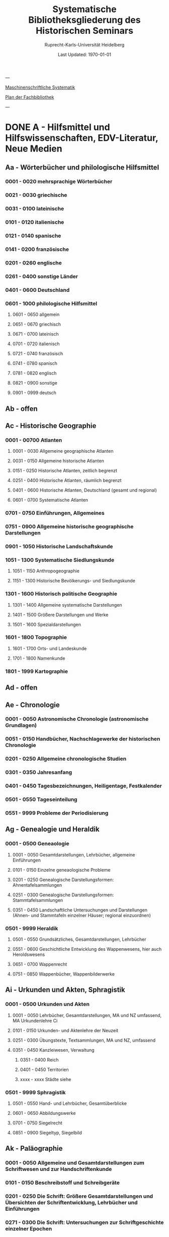 #+TITLE: Systematische Bibliotheksgliederung des Historischen Seminars
#+SUBTITLE: Ruprecht-Karls-Universität Heidelberg
#+DATE: Last Updated: \today
#+LATEX_HEADER: \usepackage[a4paper]{geometry}

---

[[https://www.uni-heidelberg.de/md/zegk/histsem/seminar/systematik_hs.pdf][Maschinenschriftliche Systematik]]

[[https://heibox.uni-heidelberg.de/seafhttp/files/e109dd32-78e0-4dad-9543-0959920bbc67/Historisches_Seminar_Heidelberg_Lageplan_Bibliothek.pdf][Plan der Fachbibliothek]]

---

* DONE A - Hilfsmittel und Hilfswissenschaften, EDV-Literatur, Neue Medien
CLOSED: [2022-05-03 Tue 20:27]
** Aa - Wörterbücher und philologische Hilfsmittel
*** 0001 - 0020 mehrsprachige Wörterbücher
*** 0021 - 0030 griechische
*** 0031 - 0100 lateinische
*** 0101 - 0120 italienische
*** 0121 - 0140 spanische
*** 0141 - 0200 französische
*** 0201 - 0260 englische
*** 0261 - 0400 sonstige Länder
*** 0401 - 0600 Deutschland
*** 0601 - 1000 philologische Hilfsmittel
**** 0601 - 0650 allgemein
**** 0651 - 0670 griechisch
**** 0671 - 0700 lateinisch
**** 0701 - 0720 italienisch
**** 0721 - 0740 französisch
**** 0741 - 0780 spanisch
**** 0781 - 0820 englisch
**** 0821 - 0900 sonstige
**** 0901 - 0999 deutsch
** Ab - offen
** Ac - Historische Geographie
*** 0001 - 00700 Atlanten
**** 0001 - 0030 Allgemeine geographische Atlanten
**** 0031 - 0150 Allgemeine historische Atlanten
**** 0151 - 0250 Historische Atlanten, zeitlich begrenzt
**** 0251 - 0400 Historische Atlanten, räumlich begrenzt
**** 0401 - 0600 Historische Atlanten, Deutschland (gesamt und regional)
**** 0601 - 0700 Systematische Atlanten
*** 0701 - 0750 Einführungen, Allgemeines
*** 0751 - 0900 Allgemeine historische geographische Darstellungen
*** 0901 - 1050 Historische Landschaftskunde
*** 1051 - 1300 Systematische Siedlungskunde
**** 1051 - 1150 Anthropogeographie
**** 1151 - 1300 Historische Bevölkerungs- und Siedlungskunde
*** 1301 - 1600 Historisch politische Geographie
**** 1301 - 1400 Allgemeine systematische Darstellungen
**** 1401 - 1500 Größere Darstellungen und Werke
**** 1501 - 1600 Spezialdarstellungen
*** 1601 - 1800 Topographie
**** 1601 - 1700 Orts- und Landeskunde
**** 1701 - 1800 Namenkunde
*** 1801 - 1999 Kartographie
** Ad - offen
** Ae - Chronologie
*** 0001 - 0050 Astronomische Chronologie (astronomische Grundlagen)
*** 0051 - 0150 Handbücher, Nachschlagewerke der historischen Chronologie
*** 0201 - 0250 Allgemeine chronologische Studien
*** 0301 - 0350 Jahresanfang
*** 0401 - 0450 Tagesbezeichnungen, Heiligentage, Festkalender
*** 0501 - 0550 Tageseinteilung
*** 0551 - 9999 Probleme der Periodisierung
** Ag - Genealogie und Heraldik
*** 0001 - 0500 Geneaologie
**** 0001 - 0050 Gesamtdarstellungen, Lehrbücher, allgemeine Einführungen
**** 0101 - 0150 Einzelne geneaologische Probleme
**** 0201 - 0250 Genealogische Darstellungsformen: Ahnentafelsammlungen
**** 0251 - 0300 Genealogische Darstellungsformen: Stammtafelsammlungen
**** 0351 - 0450 Landschaftliche Untersuchungen und Darstellungen (Ahnen- und Stammtafeln einzelner Häuser; regional einzuordnen)
*** 0501 - 9999 Heraldik
**** 0501 - 0550 Grundsätzliches, Gesamtdarstellungen, Lehrbücher
**** 0551 - 0600 Geschichtliche Entwicklung des Wappenwesens, hier auch Heroldswesens
**** 0651 - 0700 Wappenrecht
**** 0751 - 0850 Wappenbücher, Wappenbilderwerke
** Ai - Urkunden und Akten, Sphragistik
*** 0001 - 0500 Urkunden und Akten
**** 0001 - 0050 Lehrbücher, Gesamtdarstellungen, MA und NZ umfassend, MA Urkundenlehre Ci
**** 0101 - 0150 Urkunden- und Aktenlehre der Neuzeit
**** 0251 - 0300 Übungstexte, Textsammlungen, MA und NZ, umfassend
**** 0351 - 0450 Kanzleiwesen, Verwaltung
***** 0351 - 0400 Reich
***** 0401 - 0450 Territorien
***** xxxx - xxxx Städte siehe
*** 0501 - 9999 Sphragistik
**** 0501 - 0550 Hand- und Lehrbücher, Gesamtüberblicke
**** 0601 - 0650 Abbildungswerke
**** 0701 - 0750 Siegelrecht
**** 0851 - 0900 Siegeltyp, Siegelbild
** Ak - Paläographie
*** 0001 - 0050 Allgemeine und Gesamtdarstellungen zum Schriftwesen und zur Handschriftenkunde
*** 0101 - 0150 Beschreibstoff und Schreibgeräte
*** 0201 - 0250 Die Schrift: Größere Gesamtdarstellungen und Übersichten der Schriftentwicklung, Lehrbücher und Einführungen
*** 0271 - 0300 Die Schrift: Untersuchungen zur Schriftgeschichte einzelner Epochen
*** 0301 - 0420 Die Schrift: Tafel- und Abbildungswerke (auch einzelner Epochen)
*** 0451 - 0500 Kürzungswesen
*** 0501 - 0530 Geheimschriftenkunde
*** 0601 - 0650 Weitere Ausstattung der Handschriften: Ornamentik, Illustration, Buchmalerei
*** 0701 - 0750 Formen des Schrifttums: Rollen, Bücher, etc.
*** 0801 - 0850 Das weitere Schicksal der Handschriften
*** 0851 - 0900 Faksimiledrucke
*** 0901 - 0950 Epigraphik
** Am - Numismatik
*** 0001 - 0050 Bibliographien
*** 0051 - 0100 Münzlexika
*** 0101 - 0200 Allgemeine Einführung, Lehr- und Handbücher, Gesamtübersichten, Mittelalter und Neuzeit umfassend
*** 0251 - 0300 Gesamtübersichten zur Münz- und Geldgeschichte der Einzelstaaten und Länder, Mittelalter und Neuzeit umfassend (regional einzuordnen)
*** 0351 - 0380 Einzelne Perioden der Münz- und Geldgeschichte: Völkerwanderung und Merowinger
*** 0401 - 0450 Einzelne Perioden der Münz- und Geldgeschichte: Mittelalter - allgemeine Überblicke
*** 0501 - 0550 Mittelalter - Einzelepochen
*** 0051 - 0700 Mittelalter - landes- und ortsgeschichtliche Monographien (regional einzuordnen)
*** 0751 - 0800 Einzelne Perioden der Münz- und Geldgeschichte: Neuzeit - allgemeine Überblicke
*** 0801 - 0850 Neuzeit - Einzelepochen
*** 0851 - 0900 Neuzeit - landes- und ortsgeschichtliche Monographien (regional einzuordnen)
*** 0901 - 1000 Masse und Gewicht
** Ao - Einführung in die Geschichtswissenschaft: Methodische Handbücher
*** 0001 - 0150 Einführung in die Gesamtgebiete der Geschichtswissenschaft
*** 0151 - 0300 Einführung in die mittelalterliche Geschichte
*** 0301 - 0450 Einführung in die neuere Geschichte
*** 0451 - 0500 Sonstige einführende Werke
*** 0501 - 0700 Methodische Handbücher
** Aq - Archiv- und Bibliothekskunde
*** 0001 - 0200 Allgemeine Archivkunde
*** 0201 - 0400 Bestandsübersichten und Inventare einzelner Archive
*** 0401 - 0500 Allgemeine Bibliothekskunde
*** 0501 - 9999 Führer zu einzelnen Bibliotheken
** Ar - Museumswissenschaft / Museumskunde
** As - Mittelalterliche Archäologie
*** 0001 - 0200 Allgemeines, Einführungen, Übersichten
*** 0201 - 0300 Nordeuropa
*** 0301 - 0400 Westeuropa
*** 0401 - 0500 Mitteleuropa
*** 0501 - 0600 Osteuropa
*** 0601 - 0700 Südeuropa
** Au - Bibliographieren und Quellenkunden
*** 0001 - 0030 Einführungen in die Bibliographien- und Quellenkunde
*** 0031 - 0130 Bibliographien zur gesamten Weltgeschichte
*** 0131 - 0250 Bibliographien zur deutschen Geschichte: allgemein
*** 0251 - 0450 Bibliographien zur deutschen Geschichte: Neuzeit
**** 0300 - 0450 einzelne Epochen
*** 0451 - 0500 Bibliographien zur deutschen Geschichte: Mittelalter
*** 0501 - 0650 Bibliographien zur Geschichte der deutschen Territorien und Länder
*** 0651 - 0850 Bibliographien zur Geschichte einzelner Länder außer Deutschland
*** 0851 - 0999 Bibliographien zu einzelnen systematischen Gebieten der Geschichtswissenschaft - Spezialbibliographien
** Aw - Allgemeine Enzyklopädien, Historische Sachwörterbücher, Biographische Wörterbücher
*** 0001 - 0050 Allgemeine Lexika
*** 0051 - 0300 Historische und politische Sachwörterbücher (allgemeine, sachliche, begriffliche, ausländische)
*** 0301 - 0500 Deutschland
*** 0501 - 0999 Biographische Wörterbücher
**** 0501 - 0600 Allgemein und international 
**** 0601 - 0800 Ausland in der Reihenfolge: angelsächsischer Bereich, romantisch-lateinische Welt, östliche Europa, Asien, Afrika
**** 0801 - 0900 Deutschland
**** 0901 - 0999 Deutsche Länder in der Reihenfolge: Nord-, Ost-, Mittel-, West- und Süddeutschland
** Ax - Spezielle Nachslagewerke
*** 0001 - 0100 Staat, Gesellschaft, Soziologie, Politik
*** 0101 - 0150 Wirtschaft
*** 0151 - 0200 Recht, Völkerrecht
*** 0300 - 0999 Theologie
** Ay - Elektronische Nachschlagewerke, EDV-Literatur, Neue Medien
*** 0001 - 0200 Elektronische Nachschlagewerke, CD-Roms
*** 0201 - 0400 DVDs
*** 0401 - 0600 Neue Medien und Geschichtswissenschaft
*** 0601 - 0900 EDV-Literatur
* TODO B - Quellen zur Geschichte des Mittelalters
** Ba - Allgemeine Quellensammlungen, Folio und Quart, innerhalb der MGH
** Bb - Allgemeine Quellensammlungen, Folio und Quart, außerhalb der MGH
** Bc - Allgemeine Quellensammlungen, nicht Folio und Quart
** Bd - Einzelausgaben nicht urkundlicher Quellen
** Be - Rechtsquellen, einschließlich urbarialer Aufzeichnungen
** Bf - Papsturkunden
** Bg - Urkunden deutscher Kaiser und Könige; Urkunden deutscher Territorien, Klöster, Stifte und Städte
** Bh - Urkunden außerdeutscher Herrscher, Territorien, Klöster, Stifte und Städte
** Bm - Quellen zur Geschichte der mittelalterlichen Orden
** Bo - Texte zur lateinischen, deutschen und sonstigen nationalsprachlichen Dichtung ('Literatur') des Mittelalters, auch Übersetzungen poetischer Texte
** Bp - Inschriften; sonstige Quellengattungen
** Bx - Übungstexte und Quellenauswahlen
** Bz - Übersetzungen von im engeren Sinn historischen Quellen
* DONE C - Hilfsmittel und Literatur zu den Quellen der Geschichte des Mittelalters
CLOSED: [2022-05-05 Thu 14:57]
** DONE Ca - Einführung in Studium und Quellen des Mittelalters
*** 0001 - 0100 frei
*** 0101 - 0200 deutsche Einführungen in Studium und Methode (Mittelalter)
*** 0201 - 0300 nichtdeutsche Einführungen
*** 0301 - 0400 einführende Überblicke über die Literatur zur Geschichte des Mittelalters
*** 0401 - 0450 Einführungen in die Rechts- und Verfassungsgeschichte
*** 0451 - 0500 Einführungen in die Kirchengeschichte
*** 0501 - 0550 Einführungen in die Wirtschafts- und Sozialgeschichte
*** 0551 - 0600 Einführungen in die Kulturgeschichte
*** 0601 - 0650 Einführungen in die Kunstgeschichte
*** 0651 - 0700 Einführungen in sonstige Teilgebiete der Geschichte des Mittelalters
*** 0701 - 0800 Einführungen zur Geschichte des Frühmittelalters
*** 0801 - 0900 Einführungen zur Geschichte des Hochmittelalters
*** 0901 - 0999 Einführungen zur Geschichte des Spätmittelalters
** DONE Cb - bleibt frei
** DONE Cc - Allgemeine Quellenkunde und Verzeichnisse der nichturkundlichen Quellen zur Geschichte des Mittelalters
CLOSED: [2022-05-04 Wed 19:28]
*** 0001 - 0100 Verzeichnisse der nichturkundlichen Quellen zur Geschichte des Mittelalters
*** 0101 - 0200 frei
*** 0201 - 0300 Allgemeine Quellenkunde zur allgemeinen Geschichte des Mittelalters
*** 0301 - 0500 Allgemeine Quellenkunde zur deutschen Geschichte des Mittelalters
*** 0501 - 0700 Allgemeine Quellenkunde zur Geschichte anderer Länder im Mittelalter
**** 0501 Frankfreich
**** 0531 Italien
**** 0551 England
**** 0581 Skandinavien
**** 0601 Slavische Länder
**** 0631 Byzanz
**** 0661 Islam
**** 0681 sonstige
*** 0701 - 0800 Allgemeine Quellenkunde zur Geschichte des Frühmittelalters
*** 0801 - 0900 Allgemeine Quellenkunde zur Geschichte des Hochmittelalters
*** 0901 - 0999 Allgemeine Quellenkunde zur Geschichte des Spätmittelalters
** DONE Cd - Literatur zu den einzelnen Gattungen historischer Quellen (mit Ausschluß der Urkundenlehre)
CLOSED: [2022-05-04 Wed 19:38]
*** 0001 - 0100 frei
*** 0101 - 0200 Annalen
**** 0101 - 0140 Allgemeines
**** 0141 - 0160 Frühmittelalter
**** 0161 - 0180 Hochmittelalter
*** 0201 - 0400 Chronistik und Weltchronistik
**** 0201 - 0230 Allgemeine Literatur zur Chronistik
**** 0231 - 0270 Chronistik in den einzelnen Ländern
**** 0271 - 0300 Weltchroniken
**** 0301 - 0320 Bistumschroniken
**** 0321 - 0350 Klosterchroniken und sonstige (außer Städtechroniken)
**** 0351 - 0400 Städtechroniken
*** 0401 - 0500 Literatur zur Biographie und Personenschilderung (Unterteilung vergleiche 0101 - 0200: Annalen)
*** 0501 - 0600 Literatur zur Hagiographie (Unterteilung vergleiche 0101 - 0200: Annalen)
*** 0601 - 0700 Literatur zu Briefen, Korrespondenzen, Akten im Mittelalter
*** 0701 - 0800 Literatur zu Staatsschriften, politischen Lehrschriften, politischer Publizistik im Mittelalter
*** 0801 - 0950 Literatur zu den Rechtsquellen und urbarialen Aufzeichnungen
**** 0901 - 0902 zu liturgischen Texten
**** 0903 - 0950 zum Kanonischen Recht
*** 0951 - 0980 Literatur zu den archäologischen Quellen
*** 0981 - 0999 Literatur zu den Inschriften
** DONE Ce - Literatur zu einzelnen erzählenden Quellen oder Quellengruppen
CLOSED: [2022-05-04 Wed 19:41]
*** 0001 - 0200 Räumliche Anordnung für die nicht chronologisch einzuordnenden
**** 0001 - 0050 Norddeutschland
**** 0051 - 0100 Süddeutschland
**** 0101 - 0180 außerdeutsches Europa
**** 0181 - 0200 sonstige
*** 0201 - 0250 Antike und Spätantike
*** 0251 - 0300 Frühmittelalter (bis ca. 700)
*** 0301 - 0400 Karolinger
*** 0401 - 0500 10. Jahrhundert
*** 0501 - 0600 11. Jahrhundert
*** 0601 - 0700 12. Jahrhundert
*** 0701 - 0800 13. Jahrhundert
*** 0801 - 0900 14. Jahrhundert
*** 0901 - 0999 15. Jahrhundert
** DONE Cf - Literatur zur Geschichte der mittelalterlichen Literaturen (Darstellungen und Monographien)
CLOSED: [2022-05-05 Thu 14:44]
*** 0001 - 0050 Allgemeines und Darstellungen _aller_ europäischen Literaturen in _einem_ Werk
*** 0051 -0150 Monographien zu der allen Literaturen gemeinsamen Problematik
**** 0051 - 0070 Formprobleme
**** 0071 - 0100 Übersetzungsprobleme; Begriffswelt
**** 0101 - 0150 Literarische Gattungen
*** 0151 - 0200 Altchristliche, spätantike und byzantinische Literatur
*** 0201 - 0400 Lateinische Literatur des Mittelalters
**** 0201 - 0250 Gesamtdarstellungen
**** 0251 - 0275 Frühmittelalter
**** 0276 - 0300 Hochmittelalter
**** 0301 - 0350 Spätmittelalter
**** 0351 - 0400 einzelnes (sachlich)
*** 0401 - 0600 Deutsche Literatur des Mittelalters
**** 0401 - 0450 Gesamtdarstellungen
**** 0451 - 0500 Hochmittelalter
**** 0501 - 0550 Spätmittelalter
**** 0551 - 0600 einzelnes (sachlich)
*** 0601 - 0700 französische Literatur des Mittelalters
**** 0601 - 0625 Gesamtdarstellungen
**** 0626 - 0650 Hochmittelalter
**** 0651 - 0675 Spätmittelalter
**** 0676 - 0700 einzelnes (sachlich)
*** 0701 - 0800 Italienische Literatur des Mittelalters
**** 0701 - 0725 Gesamtdarstellungen
**** 0726 - 0750 Hochmittelalter
**** 0751 - 0775 Spätmittelalter
**** 0776 - 0800 einzelnes (sachlich)
*** 0801 - 0900 Englische Literatur des Mittelalters
**** 0801 - 0825 Gesamtdarstellungen
**** 0826 - 0850 Früh- und Hochmittelalter
**** 0851 - 0875 Spätmittelalter
**** 0876 - 0900 einzelnes (sachlich)
*** 0901 - 0999 sonstige Literaturen des Mittelalters
** DONE Cg - bleibt frei
CLOSED: [2022-05-05 Thu 14:44]
** DONE Ch - bleibt frei
CLOSED: [2022-05-05 Thu 14:44]
** DONE Ci - Diplomatik, Gesamtdarstellungen, Monographien und Spezialliteratur zu den Urkunden des Mittelalters
CLOSED: [2022-05-05 Thu 14:54]
*** 0001 - 0050 Grundsätzliches zum mittelalterlichen Urkundenwesen
*** 0051 - 0100 Spätantike Voraussetzungen
*** 0101 - 0150 Verzeichnisse der gedruckten und ungedruckten Urkundensammlungen
*** 0151 - 0200 Gesamtdarstellungen der Urkundenlehre
*** 0201 - 0400 Gesamtsdarstellungen und Spezialliteratur zur Lehre von den Königsurkunden
**** 0201 - 0220 Allgemeines
**** 0221 - 0250 zu den deutschen Königsurkunden
**** 0251 - 0280 zu nichtdeutschen Königsurkunden
**** 0281 - 0400 Kanzleigeschichte (innere und äußere Merkmale)
***** 0281 - 0300 Merowinger
***** 0301 - 0330 Karolinger
***** 0331 - 0360 Hochmittelalter
***** 0361 - 0400 Spätmittelalter
*** 0401 - 0600 Gesamtdarstellungen und Spezialliteratur zur Lehre von den Papsturkunden
**** 0401 - 0450 Gesamtdarstellungen und Darstellungen von Teilaspekten durch das ganze Mittelalter
**** 0451 - 0500 Kanzleigeschichte und Registerwesen, Frühmittelalter
**** 0501 - 0550 Kanzleigeschichte und Registerwesen, Hochmittelalter
**** 0551 - 0600 Kanzleigeschichte und Registerwesen, Spätmittelalter
*** 0601 - 0850 Gesamtdarstellungen und Spezialliteratur zur Lehre von den Privaturkunden
**** 0601 - 0650 Gesamtdarstellungen 
**** 0651 - 0700 Bischofskanzleien, Offizialat
**** 0701 - 0750 Fürstliche Kanzleien
**** 0751 - 0770 Kanzlei- und Schreibschulen
**** 0771 - 0800 Formular- und Briefsteller-Literatur
**** 0801 - 0830 Notariatsurkunde
**** 0831 - 0850 sonstiges
*** 0851 - 0999 Untersuchungen zu bestimmten Empfängerkomplexen (Fälschungsnachweise) und zu Einzelstücken (regional geordnet)
**** 0851 - 0900 nördliches und mittleres Deutschland
**** 0901 - 0950 Süddeutschland
**** 0951 - 0999 außerdeutsche Empfänger bzw. Urkunden
** TODO Ck - Regestenwerke und Urkundenverzeichnisse
** DONE Cl - bleibt frei
CLOSED: [2022-05-05 Thu 14:54]
** DONE Cy - bleibt frei
CLOSED: [2022-05-05 Thu 14:54]
** DONE Cz - Auswertung des Quellenmaterials zur darstellenden Verzeichnung in chronologischer oder geographischer Anordnung (vgl. Erläuterung)
CLOSED: [2022-05-05 Thu 14:57]
(darstellender Charakter, aber die _Hilfsmittel_-Eigenschaft steht im Vordergrund)
*** 0001 - 0100 Jahrbücher der deutschen Geschichte (einschließlich Jahrbücher der fränkischen Geschichte)
*** 0101 - 0200 Sonstige chronologisch geordnete Auswertung
*** 0201 - 0500 Auswertung in geographischer Anordnung, Deutschland
**** 0201 - 0300 Allgemeines
**** 0301 - 0500 deutsche Landschaften
*** 0501 - 0999 Außerdeutsche Länder und Gebiete, Auswertung in geographischer Anordnung
* DONE D - Darstellungen zur Geschichte des Mittelalters, chronologisch geordnet
CLOSED: [2022-05-06 Fri 19:36]
** DONE Da - Gesamtdarstellungen und Monographien zu gesamtmittelalterlichen Problemen
CLOSED: [2022-05-05 Thu 15:09]
*** DONE 0001 - 0100 Das Mittelalter: Literatur zum Begriff, zur Periodisierung, zur Problematik, zum 'Erbe des Mittelalters', Einzelnes
CLOSED: [2022-05-05 Thu 15:08]
**** 0062 - 0070 Biographische Sammelwerke zur ganzen mittelalterlichen Geschichte
*** DONE 0101 - 0200 Gesamtdarstellungen der Geschichte des Mittelalters
CLOSED: [2022-05-05 Thu 15:08]
**** 0101 - 0150 in deutscher Sprache
**** 0151 - 0200 in anderen Sprachen
*** DONE 0201 - 0300 knappe Schul- und Handbücher zur Geschichte des ganzen Mittelalters
CLOSED: [2022-05-05 Thu 15:09]
**** 0201 - 0250 in deutscher Sprache
**** 0251 - 0300 in anderen Sprachen
*** DONE 0301 - 0500 leer
CLOSED: [2022-05-05 Thu 15:08]
*** DONE 0501 - 0700 deutsche Geschichte im gesamten Mittelalteraa
CLOSED: [2022-05-05 Thu 15:09]
**** 0501 moderne Literatur
**** 0551 ältere Werke
**** 0601 Einzelnes, Aufsätze, Vorträge, Reden zur deutschen Geschichte im Mittelalter
*** DONE 0701 - 0800 freibleibend für gesamtmittelalterliche Erscheinungen außer den Kreuzzügen
CLOSED: [2022-05-05 Thu 15:09]
*** DONE 0801 - 0900 Die Kreuzzüge (nur über die Jahrhunderte hinweggehende Gesamtdarstellungen der Kreuzzüge)
CLOSED: [2022-05-05 Thu 15:09]
*** DONE 0901 - 0999 Monographien zu Einzelaspekten der gesamten Kreuzzugsgeschichte
CLOSED: [2022-05-05 Thu 15:09]
** DONE Db - leer
CLOSED: [2022-05-05 Thu 15:07]
** DONE Dc - Frühgeschichteliche, nichtantike Voraussetzungen der mittelalterlichen Geschichte
CLOSED: [2022-05-05 Thu 15:13]
*** 0001 - 0015 Methodisches und Grundsätzliches zur Vor- und Frühgeschichte
*** 0016 - 0050 Gesamtdarstellungen der Vorgeschichte
*** 0051 - 0070 Die Indogermanenfrage
*** 0071 - 0090 Die Kelten
*** 0091 - 0100 Die Illyrer
*** 0101 - 0120 Sonstige indogermanische und nichtindogermanische Sprachgruppen und Völker (außer: Germanen)
*** 0121 - 0150 _Die Germanen_: Einzelnes zu ihrer Entstehung und zur Problematik
**** 0126 - 0150 Zur Geschichte der Germanenforschung und des Germanenbildes
*** 0151 - 0300 Die Germanen: Gesamtdarstellungen und Altertumskunde
*** 0301 - 0400 Sprachgeschichte; Stammeskunde; Ostgermanen und Westgermanen
*** 0401 - 0500 Kultur und Religion der Germanen
*** 0501 - 0600 Recht und Staat bei den Germanen
*** 0601 - 0800 Siedlungsgeschichte einzelner germanischer Völker (ab 3. Jahrhundert; für die davorliegende Stammeskunde siehe oben 301 ff.)
*** 0801 - 0900 Die Christianisierung der Germanen
*** 0901 - 0999 frei
** DONE Dd - Spätantike und frühchristliche Voraussetzungen des Mittelalters: Der Untergang der antiken Welt und die Völkerwanderung (= politische Geschichte des Mittelmeerraumes bis ins 6. Jahrhundert)
CLOSED: [2022-05-05 Thu 15:24]
*** 0001 - 0100 Gesamtdarstellungen der spätantiken Welt und des Untergangs der antiken Welt
**** 0001 - 0050 Gesamtdarstellungen
**** 0051 - 0100 Monographien und kleinere Schriften zum Problem des Untergangs der Antike und zum Kontinuitätsproblem
*** 0101 - 0200 Einzelne Teile und Provinzen des Imperiums (grundsätzlich _vor 400_)
**** 0101 - 0150 der Westen
**** 0151 - 0200 der Osten
*** 0201 - 0300 Einzelne Lebensbereiche der antiken Welt (_außer_: Religionen)
**** 0201 - 0220 Militärverfassung
**** 0221 - 0250 Reichsorganisation
**** 0251 - 0275 Sozial- und Wirtschaftsgeschichte
**** 0276 - 0300 Kulturgeschichte
*** 0301 - 0400 Spätantike Religions- und Kirchengeschichte
*** 0401 - 0500 Politische Geschichte bis 395/406
**** 0451 Konstantin der Große
*** 0501 - 0800 Geschichte der Völkerwanderung
**** 0501 - 0520 Gesamtdarstellungen
**** 0521 - 0550 Monographien zur gesamten Völkerwanderungsgeschichte
**** 0551 - 0800 Geschichte der einzelner Stämme und Völker im Zeitalter der Völkerwanderung (_mit Ausnahme der Franken_)
***** 0551 - 0560 Ost- und Westgermanen, Gesamtdarstellungen
***** 0561 - 0600 westgermanische Völker und Stammesgruppen (außer Franken)
***** 0601 - 0800 die Ostgermanen
****** 0601 - 0630 Westgoten
****** 0631 - 0670 Ostgoten
****** 0671 - 0700 Wandalen
****** 0701 - 0730 Burgunden
****** 0731 - 0760 sonstige germanische Völker
****** 0761 - 0800 nichtgermanische Völker
******* 0766 - xxxx die Hunnen
*** 0801 - 0900 Politische Geschichte der Mittelmeerwelt im 5. Jahrhundert (chronologisch)
*** 0901 - 0999 Politische Geschichte der Mittelmeerwelt im 6. Jahrhundert (chronologisch)
** DONE De - Das frühe Mittelalter, Gesamtdarstellungen: Das Zeitalter der Merowinger
CLOSED: [2022-05-05 Thu 21:35]
*** 0001 - 0100 Gesamtdarstellungen des Frühmittelalters
*** 0101 - 0200 Monographien zur _gesamten_ Geschichte des Frühmittelalters
*** 0201 - 0300 Das nichtfränkische Frühmittelalter, 500 ff. (_nach_ der Wanderung) soweit nicht eng chronologisch begrenzt
**** 0205 - 0250 Angelsachsen und Britannien
**** 0251 - 0300 Byzanz
*** 0301 - 0400 Gesamtdarstellungen der fränkischen Geschichte; Gesamtdarstellungen der Merowingerzeit
*** 0401 - 0600 Monographien zur Geschichte des Frankenreichs, sachlich geordnet
**** 0401 - 0420 zur gesamten fränkischen Geschichte
**** 0421 - 0430 Völker im Frankenreich
**** 0431 - 0450 das Problem der fränkischen Landnahme (soweit nicht chronologisch)
**** 0451 - 0480 der archäologische Befund zur fränkischen Geschichte 
**** 0481 - 0510 Kirche
**** 0511 - 0550 Grundherrschaft; Agrar- und Wirtschaftsgeschichte
**** 0581 - 0600 sonstiges
*** 0601 - 0700 Monographien zum Frankenreich, räumlich geordnet
**** 0601 - 0630 Neustrien
**** 0631 - 0660 Austrasien und Nachbargebiete
**** 0661 - 0681 Burgund und Provence
**** 0682 - 0690 Aquitanien und Gascogne
**** 0691 - 0700 sonstige Gebiete
*** 0701 - 0800 Chronologische Anordnung, bis 511
**** 0751 - xxxx Chlodwig
*** 0801 - 0900 Das 6. Jahrhundert (ohne Mittelmeerraum)
*** 0901 - 0999 Das 7. Jahrhundert und die erste Hälfte des 8. Jahrhunderts (mit Mittelmeerraum)
**** 0951 - xxxx Mohammed

** DONE Df - Das Zeitalter der Karolinger
CLOSED: [2022-05-05 Thu 21:45]
*** 0001 - 0100 Gesamtdarstellungen der Karolingerzeit
*** 0101 - 0300 Monographien zur Karolingerzeit (sachlich)
**** 0151 - 0170 archäologischer Befund
**** 0171 - 0200 Kirche
**** 0211 - 0270 Staat, Recht und Verfassung
**** 0271 - 0300 Sozial- und Wirtschaftsgeschichte
*** 0301 - 0400 Monographien zu einzelnen Gebieten des Karolingerreichs
**** 0301 - 0310 der Südosten
**** 0311 - 0340 Fränkische Kernlande
**** 0341 - 0370 Provence
**** 0371 - 0400 Italien
*** 0401 - 0500 Das nichtfränkische Europa in karolingischer Zeit und seine Beziehungen zum Frankenreich
**** 0401 - 0410 Byzanz
**** 0411 - 0420 Mähren
**** 0421 - 0450 Langobarden
**** 0451 - 0470 Angelsachsen
**** 0471 - 0500 Normannen
*** 0501 - 0600 Die Karolinger vor Karl dem Großen (chronologische Anordnung)
*** 0601 - 0799 Karl der Große und sein Zeitalter
**** 0601 - 0609 bibliographische Hilfsmittel
**** 0610 - 0630 Gesamtdarstellungen
**** 0631 - 0660 Monographien
**** 0661 - 0670 das Fortleben Karls des Großen
**** 0671 - 0730 die Eroberungen und der Machtausbau
***** 0681 - 0700 Sachsenkriege
***** 0701 - 0710 ostfränkischer Machtausbau
***** 0711 - 0720 Spanien
***** 0721 - 0730 sonstiges
**** 0731 - 0750 innere Regierung und Kultur
**** 0751 - 0780 das Kaisertum Karls des Großen
**** 0781 - 0799 sonstiges
*** 0800 - 0850 Ludwig der Fromme und der Streit seiner Söhne (1.H.9.Jh.)
*** 0851 - 0999 Die zweite Hälfte des 9. Jahrhunderts (843 ff.)
**** 0851 - 0860 Gesamtdarstellungen
**** 0861 - 0900 Sachmonographien
**** 0901 - 0924 Vertrag von Verdun und unmittelbare Folgezeit
**** 0925 - 0950 Nikolaus I. 
**** 0951 - 0970 die Entwicklung seit 888
**** 0971 - 0975 einzelne Gebiete: Italien
**** 0976 - 0985 Frankenreich am Ende des 9. Jahrhunderts
**** 0986 - 0999 Ostfranken (Deutschland) am Ende des 9. Jahrhunderts
** DONE Dg - Das Hochmittelalter, Gesamtdarstellungen: Das 10. Jahrhundert (Ottonen) und das 11. Jahrhundert (Salier vor dem Investiturstreit)
CLOSED: [2022-05-06 Fri 09:06]
*** 0001 - 0050 Gesamtdarstellungen der europäischen und deutschen Geschichte im Hochmittelalter
**** 0001 - 0010 Bibliographische Hilfsmittel
**** 0011 - 0050 Gesamtdarstellungen
*** 0051 - 0150 Monographien zum gesamten Hochmittelalter
*** 0151 - 0200 Gesamtdarstellungen und Monographien zur Geschichte einzelner Länder (außer Deutschland) im Hochmittelalter
**** 0151 - 0160 Westeuropa, Frankreich
**** 0161 - 0170 Burgund
**** 0171 - 0200 England 
*** 0201 - 0700 Das 10. Jahrhundert und das Zeitalter der Ottonen
**** 0201 - 0240 Gesamtdarstellungen
**** 0241 - 0310 Monographien
***** 0291 Das Reichskirchensystem
**** 0311 - 0330 Konrad I.
**** 0331 - 0400 Heinrich I. 
***** 0331 Gesamtdarstellungen
***** 0351 Monographien
**** 0401 - 0500 Otto der Große
***** 0401 Gesamtdarstellungen
***** 0431 Monographien
***** 0415 Geschichte, chronologisch, vor 955
***** 0476 dasselbe nach 955
**** 0501 - 0530 Otto II.
**** 0531 - 0600 Otto III.
**** 0601 - 0700 Nichtdeutsche Länder im 10. Jahrhundert
***** 0601 Byzanz
***** 0616 Italien
***** 0626 Frankreich
***** 0641 Burgund
***** 0651 England
***** 0661 Normannen und Skandinavier
***** 0681 Ungarn und slavische Völker
*** 0701 - 0999 Das 11. Jahrhudnert vor dem Investiturstreit
**** 0701 - 0750 Heinrich II.
**** 0751 - 0775 Salier, Gesamtdarstellungen und Monographien zur salischen und frühsalischen Kaiserzeit
**** 0776 - 0850 Konrad II.
**** 0851 - 0950 Heinrich III.
**** 0926 - 0950 Regentschaft der Agnes
**** 0951 - 0999 Die Kirche vor dem Investiturstreit
** DONE Dh - Der Investiturstreit (letztes Drittel des 11. Jahrhunderts): Das Zeitalter der Staufer bis zum Tode Heinrichs VI. (12. Jh.)
CLOSED: [2022-05-06 Fri 09:20]
*** 0001 - 0500 Das Zeitalter des Investiturstreits (2. Drittel 11. Jh. - 1125)
**** 0001 - 0050 Gesamtdarstellungen des Investiturstreits
**** 0051 - 0100 Monographien zur gesamten Geschichte des Investiturstreits
**** 0101 - 0150 Unmittelbare Vorgeschichte des Streits
**** 0151 - 0200 Heinrich IV. und seine Umgebung
**** 0201 - 0250 Gregor VII. und seine Umgebung
**** 0251 - 0300 Der Höhepunkt des Investiturstreits
***** 0276 - 0284 Einzelne Fürsten und Territorien
***** 0285 - 0300 einzelne Bischöfe und Bistümer
***** 0301 - 0350 übrige Literatur zur 2. Hälfte des 11. Jh.
***** 0351 - 0400 Nichtdeutsche Einzelstaaten, 2. Hälfte des 11. Jh.
***** 0401 - 0450 der 1. Kreuzzug
***** 0451 - 0500 Heinrich V. und das Wormser Konkordat
**** 0500 - 0999 Das Zeitalter der Staufer (12. Jahrhundert)
***** 0501 - 0550 Gesamtdarstellungen der Staufer und des 12. Jahrhunderts 
***** 0551 - 0630 Monographien zum 12. Jahrhundert
****** 0551 - 0580 Sachthemen
******* 0561 - 0580 Zisterzienser
****** 0581 - 0630 Regionalthemen (Ländern)
******* 0581 - 0600 Normannen und Byzanz
******* 0601 - 0610 Frankfreich
******* 0612 - 0620 England
******* 0621 - 0630 sonstige
***** 0631 - 0660 Kaiser Lothar III.
***** 0661 - 0700 Konrad III. und der 2. Kreuzzug
***** 0701 - 0900 Friedrich I. Barbarossa und sein Zeitalter
****** 0701 - 0710 Hilfsmittel
****** 0711 - 0730 Gesamtdarstellungen
***** 0731 - 0800 Monographien zur ganzen Regierungszeit
******* 0751 - 0775 Staatsdenken und Reichsverfassung
******* 0776 - 0800 einzelne Reichsteile, Heinrich der Löwe und sein Staat
****** 0801 - 0840 Einzeldarstellungen zum chronologischen Ablauf bis 1158
****** 0841 - 0850 dasselbe, 1159-1177
****** 0851 - 0875 Alexander III.
****** 0876 - 0900 dasselbe bis 1190
******* 0876 - 0885 Italien nach dem Frieden von Venedig
******* 0886 - 0895 der Prozess Heinrichs des Löwen
******* 0896 - 0900 sonstiges
****** 0901 - 0980 Heinrich VI.
****** 0981 - 0999 Europa und der 3. Kreuzzug
** DONE Di - leer
CLOSED: [2022-05-05 Thu 15:07]
** DONE Dk - Das Spätmittelalter (nur Gesamtdarstellungen und Monographien)
CLOSED: [2022-05-06 Fri 12:55]
*** 0001 - 0050 Spezialbibliographien, Hilfsmittel, Einführungen
*** 0051 - 0100 Essais zum Charakter des Spätmittelalters
*** 0101 - 0200 Gesamtdarstellungen der europäischen Geschichte im Spätmittelalter
*** 0201 - 0300 dasselbe zur deutschen Geschichte im Spätmittelalter
*** 0301 - 0500 Sachmonographien zum gesamten Spätmittelalter
**** 0301 - 0350 (vergleichende) Verfassungsgeschichte
**** 0351 - 0380 Kirchengeschichte
**** 0381 - 0400 Kreuzzüge im Spätmittelalter
**** 0401 - 0450 Wirtschafts- und Sozialgeschichte
**** 0451 - 0500 Kulturgeschichte
*** 0501 - 0999 Regionalmonographien zum gesamten Spätmittelalter
**** 0701 - 0740 Westeuropa
**** 0741 - 0760 nichtdeutsches Mitteleuropa
**** 0761 - 0800 Osteuropa
**** 0801 - 0999 deutsche Landschaften und Territorien
***** 0801 - 0820 Bayern und Österreich
***** 0821 - 0840 Schwaben, Elsass, Schweiz
***** 0841 - 0860 Franken und Pfalz
***** 0861 - 0880 Rheinlande
***** 0881 - 0900 Lothringen
***** 0901 - 0920 Sachsen und Thüringen
***** 0921 - 0940 Mecklenburg und Pommern
***** 0941 - 0960 Marken, Lausitz, Brandenburg
***** 0961 - 0980 Böhmen und Schlesien
***** 0981 - 0999 sonstiges (deutsches Ordensterritorium)
Ordensgeschichts selbst siehe Ec

** DONE Dl - Geschichte des 13. Jahrhunderts
CLOSED: [2022-05-06 Fri 14:39]
*** 0001 - 0150 Gesamtdarstellungen und Monographien zur Geschichte des 13. Jahrhunderts und einzelner Länder und Territorien in dieser Zeit
**** 0001 - 0075 einzelne Länder
***** 0051 - xxxx Italien
**** 0076 - 0150 deutsche Territorien im 13. Jahrhundert
*** 0151 - 0350 Sachmonographien zum 13. Jahrhundert
**** 0151 - 0180 Papsttum und Rom
**** 0181 - 0210 Bettelorden, vgl. En 721 ff.
**** 0211 - 0250 Ende des Königreichs Jerusalem, späte Kreuzzüge
**** 0250 - 0350 Verfassungsgeschichte
*** 0351 - 0400 Das Zeitalter Innocenz III.
**** 0381 - 400 Otto IV. und Philipp von Schwaben
**** 0401 - 0700 Friedrich II. und der Untergang der Staufer
***** 0401 - 0430 Gesamtdarstellungen der Geschichte Friedrichs II.
***** 0431 - 0470 Monographien
***** 0471 - 0500 chronologisch bis ca. 1220 
***** 0501 - 0550 chronologisch 1220-1240, Gregor IX.
***** 0581 - 0620 Konrad IV., Wilhelm von Holland
***** 0621 - 0640 die Spätzeit Friedrichs, 1240-1250 und die ersten Gegenkönige
***** 0641 - 0700 die letzten Staufer in Italien; Anjou in Italien
****** 0651 - 0670 Manfred
****** 0671 - 0680 Konradin
****** 0681 - 0700 Karl von Anjou
**** 0701 - 0800 ausserdeutsche Staaten im 13. Jahrhundert
***** 0701 - 0730 Frankreich
***** 0731 - 0750 England
***** 0751 - 0800 sonstige
**** 0801 - 0875 Deutschland im Zeitalter des Interregnum
***** 0801 - 0810 Gesamtdarstellungen
***** 0811 - 0840 Monographien über die Zustände im Interregnum
***** 0841 - 0850 Richard von Cornwall
***** 0851 - 0860 Alfons von Kastilien
***** 0861 - 0875 Gregor X. und die letzten Jahre des Interregnums
**** 0876 - 0950 Von der Wahl Rudolfs bis zum Tode Albrechts I.
***** 0876 - 0920 Rudolf von Habsburg
***** 0921 - 0930 Adolf von Nassau
***** 0931 - 0950 Albrecht I.
**** 0951 - 0999 Das Zeitalter Bonifaz VIII. und Philipps des Schönen
** DONE Dm - Geschichte des 14. Jahrhunderts
CLOSED: [2022-05-06 Fri 19:10]
*** 0001 - 0050 Gesamtdarstellungen und Monographien, sachlich
*** 0051 - 0150 dasselbe, räumlich, außerdeutsche Länder
**** 0131 - xxxx Byzanz, s. auch Türkei
*** 0151 - 0250 dasselbe, räumlich, deutsche Territorien
**** 0166 - xxxx Schweiz
**** 0231 - xxxx Hanse (frühe Periode), Politische Geschichte
*** 0251 - 0300 Heinrich VII.
*** 0301 - 0351 Das Papsttum in Avignon
*** 0351 - 0450 Ludwig der Bayer
**** 0351 - 0360 Gesamtdarstellungen
**** 0361 - 0450 Monographien
***** 0371 - 0380 Deutsche Politik
***** 0381 - 0390 Rhens
***** 0391 - 0410 Kampf mit der Kurie
***** 0411 - 0431 sonstiges in der Zeit Ludwig des Bayern
*** 0451 - 0550 Der 100jährige Krieg (1. Phase, bis 1380)
**** 0451 - 0470 Vorgeschichte in England und Frankreich
**** 0471 - 0480 Gesamtdarstellungen des ganzen Krieges bzw. der 1. Phase
**** 0481 - 0500 Monographien zum ganzen Krieg bzw. zur 1. Phase
**** 0501 - 0520 chronologisch bis 1346
**** 0521 - 0535 chronologisch bis 1360
**** 0536 - 0550 chronologisch bis 1380, König Karl V.
*** 0551 - 0650 Das Zeitalter Karls VI.
**** 0551 - 0560 Gesamtdarstellungen
**** 0561 - 0650 Monographien
***** 0561 - 0610 Reichspolitik, Verfassungsgeschichte (Territ.- u. Städtepolitik)
***** 0611 - 0620 Beziehungen zur Kurie
***** 0621 - 0630 Außenpolitik
***** 0631 - 0650 Sonstiges in seiner Zeit
*** 0651 - 0750 König Wenzel und der Ausgang des 14. Jh. in Deutschland
**** 0651 - 0680 Wenzel
**** 0681 - 0720 Einzelne deutsche Fürsten und Territorien
**** 0721 - 0750 Die Städte, die Fürsten udn der König
*** 0751 - 0800 Das große Schisma
**** 0751 - 0755 Gesamtdarstellungen
**** 0756 - 0765 Verlauf; einzelne Päpste
**** 0781 - 0800 einzelne Länder
*** 0801 - 0900 Der burgundische Staat: Gesamtdarstellungen und Frühzeit
**** 0801 - 0810 Gesamtdarstellungen der Geschichte der spätmittelalterlichen Herzöge von Burgund
**** 0811 - 0850 Monographien
**** 0851 - 0900 Philipp der Kühne
*** 0901 - 0999 Der 100jährige Krieg (2. Phase, 1380-1415)
**** 0941 - xxxx Armagnacs und Bourguignons
***** 0951 - xxxx Cabochiens
**** 0982 - xxxx England
** DONE Dn - leer
CLOSED: [2022-05-05 Thu 15:07]
** DONE Do - Geschichte des 15. Jahrhunderts
CLOSED: [2022-05-06 Fri 19:30]
*** 0001 - 0050 Gesamtdarstellungen und Monographien, sachlich 
*** 0051 - 0150 dasselbe, räumlich, deutsche Geschichte und außerdeutsche Länder
*** 0151 - 0250 dasselbe, räumlich, deutsche Territorien
*** 0251 - 0300 König Ruprecht
*** 0301 - 0420 Das Konzilszeitalter
**** 0301 - 0310 Gesamtdarstellungen
**** 0311 - 0330 Monographien
**** 0331 - 0350 Konstanz
**** 0351 - 0370 Basel
**** 0371 - 0390 einzelne Personen und Probleme
**** 0391 - 0420 Huss und die Hussitenkriege
*** 0421 - 0500 Kaiser Sigismund
**** 0421 - 0430 Gesamtdarstellungen
**** 0431 - 0450 Monographien
**** 0451 - 0480 deutsche Politik (zur Konzilspolitik siehe 331)
**** 0481 - 0500 Außenpolitik
*** 0501 - 0580 Der 100jährige Krieg (Endphase, 1415-1450)
**** 0521 - xxxx Jeanne d'Arc
**** 0551 - 0560 Friede von Arras
**** 0561 - 0580 Karl VII.
*** 0581 - 0630 Osteuropa
**** 0601 - 0610 Polen und der deutsche Orden
**** 0611 - 0630 Ungarn
*** 0631 - 0650 König Albrecht II.
*** 0651 - 0750 Friedrich III.
**** 0651 - 0660 Gesamtdarstellungen
**** 0661 - 0700 Monographien
***** 0681 - 0700 Außenpolitik
***** 0701 - 0750 chronologisch, 2. Hälfte 15. Jh.
*** 0751 - 0800 Deutsche Landesfürsten im 15. Jahrhundert
*** 0801 - 0950 Westeuropa in der 2. Hälfte des 15. Jahrhunderts
**** 0811 - xxxx Ludwig XI.
**** 0851 - xxxx Karl der Kühne
*** 0951 - 0999 Osteuropa in der 2. Hälfte des 15. Jh.
** DONE Dp - Frührenaissance (Italien im 14. und 15. Jh.); Das Zeitalter Maximilians I.; Deutschland vor der Reformation
CLOSED: [2022-05-06 Fri 19:36]
*** 0001 - 0100 Gesamtdarstellungen und Begriffsbestimmungen (Essais) zur Geschichte der italienischen Frührenaissance (Renaissancebegriff und Gesamtdarstellungen des ganzen Renaissance-Zeitalters sieh xxxx)
*** 0101 - 0200 Monographien zur italienischen Frührenaissance
*** 0201 - 0300 Italienischer Humanismus im engeren Sinne
**** 0201 - 0220 Gesamtdarstellungen
**** 0221 - 0250 Monographien
**** 0251 - xxxx Aeneas Sylvio
*** 0301 - 0500 Politische Geschichte Italiens im 14. u. 15. Jh.
(zur Wirtschafts- und Sozialgeschichte siehe Q)
**** 0301 - 0325 Gesamtdarstellungen
**** 0326 - 0350 Monographien, sachlich
**** 0351 - 0450 räumlich: einzelne Signorien und Prinzipate
**** 0451 - 0500 Einzelnes (auch Personen), chronologisch
*** 0501 - 0750 Das Zeitalter Maximilians I.
**** 0501 - 0520 Gesamtdarstellungen
**** 0521 - 0750 Monographien
***** 0551 - 0600 die Reichsreformsbestrebungen
***** 0601 - 0650 deutsche Territorien
***** 0651 - 0680 Außenpolitik
***** 0681 - 0750 außerdeutsche Staaten
*** 0751 - 0800 der deutsche Humanismus
*** 0801 - 0999 Deutschland vor der Reformation, Kulturgeschichte
* DOING E - Darstellungen zur Geschichte des Mittelalters, sachlich geordnet
** DONE Ea - Geschichte europäischer Länder und Landschaften I. Die Mittelmeerländer
CLOSED: [2022-05-06 Fri 21:15]
*** 0001 - 0050 Gesamtdarstellungen und Monographien zum Mittelmeerraum im Mittelalter
*** 0051 - 0070 Gesamtdarstellungen und Monographien zur mittelalterlichen Geschichte Südosteuropas
*** 0071 - 0100 Ungarn
*** 0101 - 0120 Die Südslaven (Gesamtdarstellungen und Monographien)
*** 0121 - 0130 speziell: Kroaten, Slovenen
*** 0141 - 0150 Die Serben
*** 0151 - 0200 Bulgaren und andere Balkanvölker
*** 0201 - 0400 Byzanz (Kirchengeschichte vgl. En 86 ff.)
**** 0201 - 0220 Gesamtdarstellungen
**** 0221 - 0230 Monographien zur Staats- und Kaiseridee
**** 0231 - 0245 zur Verfassung und Verwaltung
**** 0246 - 0250 auswärtige Beziehungen
**** 0251 - 0270 frühmittelalterliche Byzanz
**** 0271 - 0290 spätmittelalterliche Byzanz
**** 0291 - 0310 spätmittelalterliche Byzanz
**** 0311 - 0400 Die einzelnen Teile des Reichs
***** 0321 - xxxx Griechenland und Athen
*** 0401 - 0500 Die Kreuzfahrerstaaten
**** 0401 - 0430 Gesamtdarstellungen und Monographien zu allen oder mehreren Kreuzfahrerstaaten
**** 0431 - 0450 Königreich Jerusalem
**** 0451 - 0460 Tripolis
**** 0461 - 0470 Antiochien, Nord-Syrien
**** 0471 - 0489 Sonstige
**** 0490 - 0500 Völker Mittelasiens
*** 0501 - 0600 Islamische Staaten
**** a) im Osten
**** b) im Süden des Mittelmeeres
(im Westen siehe Iberische Halbinsel)
*** 0601 - 0850 Italien im Mittelalter
**** 0601 - 0640 Gesamtdarstellungen und Monographien zur ganzen italienischen Geschichte im Mittelalter
**** 0641 - 0700 Unteritalien und Sizilien
***** 0650 - 0670 Langobarden
***** 0671 - 0679 Sizilien speziell
***** 0680 - 0700 Normannen in Italien
**** 0701 - 0780 Mittelitalien, Rom Kirchenstaat (vgl. Pf)
***** 0701 - 0715 Kirchenstaat
***** 0716 - 0730 Rom
***** 0731 - 0750 Bologna und sonstige
***** 0751 - 0760 Toscana
***** 0761 - 0770 speziell Florenz
***** 0771 - 0780 sonstige in Toscana
**** 0781 - 0850 Oberitalien (von West nach Ost)
***** 0781 - 0790 Gesamtdarstellungen und Monographien
***** 0791 - 0800 Savoyen/Piemont
***** 0801 - 0830 Mailand
***** 0831 - 0850 Venedig
*** 0851 - 0999 Iberische Halbinsel
***** 0851 - 0880 Gesamtdarstellungen
***** 0881 - 0890 Asturien, Navarra
***** 0891 - 0920 Spanische Mark, Barcelona, Aragon
***** 0921 - 0950 Kastilien, Leon
***** 0951 - 0960 Portugal
***** 0961 - 0999 Islamische Gebiete in Spanien
** DONE Eb - Geschichte europäischer Länder und Landschaften II. West-, Nord- und Osteuropa
CLOSED: [2022-05-06 Fri 21:51]
*** 0001 - 0030 Westeuropa, Gesamtdarstellung und Monographien
*** 0031 - 0350 Das mittelalterliche Frankenreich
**** 0031 - 0050 Gesamtdarstellungen
**** 0051 - 0060 Das Königtum
**** 0061 - 0070 Beziehungen zu anderen Staaten
**** 0071 - 0080 Nordfrankreich, Gesamtdarstellungen
***** 0081 - 0105 Neustrien (ohne Normandie)
****** 0091 - 0095 Anjou
****** 0096 - 0100 Maine
****** 0101 - 0105 Touraine
***** 0106 - 0120 Bretagne
***** 0121 - 0150 Normandie
***** 0151 - 0180 Frandia, Paris, Ile de France (zu Paris nicht die stadtgeschcihtliche Literatur! Q)
***** 0181 - 0200 Champagne
***** 0201 - 0220 Flandern, Picardie
**** 0221 - 0230 Südfrankreich, Gesamtdarstellungen
***** 0231 - 0260 Aquitanien, Gesamtdarstellungen und speziell Poitou und einzelne Territorien Aquitaniens
***** 0261 - 0280 Gascogne 
***** 0281 - 0300 Der Südosten (Septimanien, Toulousain, Roussillon)
***** 0301 - 0320 Auvergne und Centre (Berry)
***** 0321 - 0350 französisch Burgund
*** 0351 - 0400 "Burgund" im Spätmittelalter
**** 0351 - 0370 Allgemeines, Kultur
**** 0371 - 0385 Die frühe Periode
**** 0386 - 0400 Die späte Periode
*** 0401 - 0500 Königreich Burgund
**** 0401 - 0430 Gesamtdarstellungen
**** 0431 - 0460 Hochburgund
**** 0461 - 0480 Niederburgund
**** 0481 - 0500 Provence
*** 0501 - 0600 England im Mittelalter
**** 0501 - 0530 Gesamtdarstellungen
**** 0531 - 0550 Früh- und Hochmittelalter
**** 0551 - 0570 Spätmittelalter
**** 0571 - 0600 Einzelne Landschaften
*** 0601 - 0615 Wales
*** 0616 - 0635 Schottland
*** 0635 - 0650 Irland
*** 0651 - 0750 Skandinavien im Mittelalter
**** 0651 - 0670 Gesamtdarstellungen
**** 0671 - 0700 Dänemark
**** 0701 - 0720 Norwegen
**** 0721 - 0750 Schweden
*** 0751 - 0999 Osteuropa und die Slaven im Mittelalter
**** 0751 - 0780 Gesamtdarstellungen
**** 0781 - 0800 Westslaven (außer Polen)
**** 0801 - 0850 Polen
**** 0851 - 0870 Litauen
**** 0871 - 0880 die Letten
**** 0881 - 0900 die Esten
**** 0901 - 0999 Rußland
***** 0901 - 0930 Allgemeines
***** 0931 - 0950 Früh- und Hochmittelalter
***** 0951 - 0970 Spätmittelalter
***** 0971 - 0999 Einzelne Gebiete
****** 0981 - xxxx Ukraine
** DONE Ec - Geschichte europäischer Länder und Landschaften III. Deutsche Gebiete
CLOSED: [2022-05-06 Fri 22:09]
*** 0001 - 0100 Bayern und Österreich
**** 0001 - 0010 Gesamt (frühe bayerische Geschichte)
**** 0011 - 0030 Ostmark-Österreich 
**** 0031 - 0040 Kärnten, Krain Steiermark
**** 0041 - 0050 Salzburg, Tirol, Vorderösterreich
**** 0051 - 0080 Bayern
**** 0081 - 0090 Nordgau, Oberpfalz
**** 0091 - 0100 bayerisches Schwaben
*** 0101 - 0200 Schwaben
**** 0101 - 0110 Gesamt
**** 0111 - 0115 Rätien, Chur
**** 0116 - 0135 alemannische Schweiz
***** 0116 - 0125 Gesamt und Entstehung
***** 0126 - 0135 einzelne Gebiete
**** 0136 - 0140 Bodenseegebiete 
**** 0141 - 0160 Innerschwaben, Württemberg
**** 0161 - 0180 Schwarzwald und Baden
**** 0181 - 0200 Elsass
*** 0201 - 0300 Franken
**** 0201 - 0210 Gesamt
**** 0211 - 0230 Mainfranken
**** 0231 - 0250 Hessen
**** 0251 - 0270 Rheinfranken
**** 0271 - 0300 Pfalz, Worms und Speyer
*** 0301 - 0380 Rheinlande
**** 0301 - 0320 Gesamt
**** 0321 - 0330 Westrich, Saarland
**** 0331 - 0350 Kurtrier, Mosellande, Luxemburg, Eifel
**** 0351 - 0370 Kurköln, Jülich, Kleve, Mark
**** 0371 - 0380 sonstige niederrheinische Landschaften und Territorien
*** 0381 - 0430 Oberlothringen
**** 0381 - 0390 Gesamt
**** 0391 - 0410 Herzogtum Lothringen
**** 0411 - 0415 Bar
**** 0416 - 0430 Metz, Toul, Verdun
*** 0431 - 0500 Niederlothringen, Niederlande (und "Belgien")
**** 0431 0 0450 Gesamt
**** 0451 - 0470 Brabant, Limburg
**** 0471 - 0485 Hennegau, Lüttich, Namur
**** 0486 - 0500 Geldern, Utrecht, Friesland
*** 0501 - 0600 Sachsen
**** 0501 - 0530 Gesamt
**** 0531 - 0550 Westfalen
**** 0551 - 0560 Engern
**** 0561 - 0580 Ostfalen
**** 0581 - 0590 Hamburg-Bremen
**** 0591 - 0600 Transalbingien, Holstein, Schleswig
*** 0601 - 0650 Deutsche Ostkolonisation im Mittelalter, Gesamtdarstellungen und einzelne Aspekte
*** 0651 - 0670 Mecklenburg
*** 0671 - 0690 Pommern
*** 0691 - 0730 Mark Brandenburg
*** 0731 - 0750 Mark Meissen
*** 0751 - 0770 Thüringen
*** 0771 - 0780 Kursachsen
*** 0781 - 0790 Lausitz
*** 0791 - 0810 Schlesien
*** 0811 - 0840 Böhmen
*** 0841 - 0850 Mähren
*** 0851 - 0999 Deutschordensgebiete und Deutschordensgeschichte als Territorialgeschichte
**** 0851 - 0865 Gesamtdarstellungen
**** 0866 - 0900 Monographien
**** 0901 - 0930 Territorialgeschichte Preussens
**** 0931 - 0960 einzelne Aspekte des Ordensstaates
**** 0961 - 0999 zur chronologischen Geschichte des Ordensstaates
** DONE Ed - frei
CLOSED: [2022-05-06 Fri 22:10]
** DONE Ee - Rechtsgeschichte
CLOSED: [2022-05-07 Sat 22:07]
Gesamtdarstellungen und Monographien zur mittelalterlichen Rechtsgeschichte (außer Lehnrecht, siehe Ei)

Zu den Rechtsquellen, siehe Ba, Be - Bi, zur Literatur über Rechtsquellen Cd 0801 - 0950

*** 0001 - 0050 Gesamtdarstellungen der europäischen Rechtsgeschichte im Mittelalter
*** 0051 - 0250 Gesamtdarstellungen der Rechtsgeschichte einzelner Länder
**** 0051 - 0100 Deutschland
***** 0081 - 0090 Oberdeutschland
***** 0091 - 0100 Niederdeutschland
**** 0101 - 0115 Italien
**** 0116 - 0125 Spanien und Portugal
**** 0126 - 0144 Frankreich
**** 0145 - 0150 Burgund und Provence
**** 0151 - 0175 England
**** 0176 - 0180 sontiges, britische Inseln
**** 0181 - 0200 Skandinavien
**** 0201 - 0220 Slavische Länder
**** 0221 - 0250 sonstige Länder
*** 0251 - 0350 Gesamtdarstellungen und Monographien zu einzelnen Rechtsmaterien
**** 0251 - 0275 Gerichtsverfassung, Rechtsverfahren
***** 0266 - xxxx Gottesurteil
**** 0276 - 0300 Strafrecht
**** 0301 - 0350 Sonstiges
***** 0301 - xxxx Fehderecht
*** 0351 - 0450 Das römische Recht im Mittelalter
**** 0351 - 0380 Gesamtdarstellungen, Grundsätzliches, Essais
**** 0381 - 0390 Frühmittelalter
**** 0391 - 0400 Hochmittelalter
**** 0401 - 0425 Spätmittelalter
**** 0426 - 0450 
*** 0451 - 0550 Das mittelalterliche Kirchenrecht (Kanonistik)
**** 0451 - 0470 Gesamtdarstellungen
**** 0471 - 0480 Das vorgratianische Kirchenrecht, Gesamtdarstellungen
**** 0481 - 0500 dasselbe, Einzlnes
**** 0501 - 0550 Das nachgratianische Kirchenrecht
*** 0551 - 0600 Gesamtdarstellungen der germanischen Rechtsgeschichte und Monographien zu den germanischen Grundlagen des mittelalterlichen Rechtslebens
*** 0601 - 0650 Literatur zur Rechtsgeschichte des Frühmittelalters (mit Ausnahme der fränkischen Rechtsgeschichte)
*** 0651 - 0750 Die fränkische Zeit 
**** 0651 - 0670 Gesamtdarstellungen: Die fränkischen Volksrechte
**** 0671 - 0680 Gerichtsverfassung und -verfahren
**** 0681 - 0700 Strafrecht
**** 0701 - 0750 einzelne Materien
***** a) Wergeld
*** 0751 - 0850 Das Hochmittelalter
**** 0751 - 0770 Gesamt
**** 0771 - 0780 Strafrecht
**** 0801 - 0850 einzelnes
*** 0851 - 0999 Das Spätmittelalter
**** 0851 - 0875 Gesamt
**** 0876 - 0899 Gerichtsverfassung
**** 0900 - 0925 Strafrecht
**** 0926 - 0999 Sontiges
** DONE Ef - Verfassungsgeschichte
CLOSED: [2022-05-08 Sun 09:14]
(vgl. jedoch auch Eg Königtum, Zentralverwaltung, Königsgut; Eh Fürstentum, Landeshoheit; Ei Lehnswesen, Lehnrecht; Ek Mittelalterliches Staatsdenken; El Kaisertum im Abendland)
*** 0001 - 0050 Gesamtdarstellungen der europäischen Verfassungsgeschichte (vergleichende Verfassungsgeschichte). Auch Monographien, Essais und Aufssatzsammlungen zu diesem Fragenkreis
*** 0051 - 0250 Die Verfassungsgeschichte der einzelnen Länder
**** 0051 - 0100 Deutschland
**** 0101 - 0115 Italien
**** 0116 - 0125 Spanien und Portugal
**** 0126 - 0145 Frankfreich
**** 0146 - 0150 Burgund und Provence
**** 0151 - 0175 England
**** 0176 - 0180 Sonstiges, britische Inseln
**** 0181 - 0200 Slavische Länder
**** 0221 - 0250 Sonstiges
*** 0251 - 0400 Monographien zu einzelnen Problemen der mittelalterlichen Verfassungsgeschichte
**** 0251 - 0260 Widerstandsrecht
**** 0261 - 0280 Ständewesen
**** 0281 - 0300 Landfrieden
***** 0291 - xxxx Gottesfrieden (Landeshoheit siehe Eh)
**** 0301 - 0320 Zentz
**** 0231 - 0340 Pfalzgraphen
**** 0341 - 0360 Gesandtschaftswesen
**** 0361 - 0400 Sonstiges
*** 0401 - 0600 Frühmittelalter und fränkische Zeit
**** 0401 - 0420 Allgemeines
**** 0421 - 0450 Fränkische Verfassungsgeschichte
**** 0451 - 0500 Einzelnes, sachlich
**** 0501 - 0600 Einzelnes, chronologisch
*** 0601 - 0800 Hochmittelalter
**** 0601 - 0630 Gesamtdarstellungen
**** 0631 - 0700 Einzelnes, sachlich
**** 0701 - 0800 Einzelnes, chronologisch
*** 0801 - 0999 Spätmittelalter
**** 0801 - 0830 Gesamtdarstellungen
**** 0831 - 0900 Einzelnes, sachlich
**** 0901 - 0999 Einzelnes, chronologisch
** DONE Eg - Königtum, Zentralverwaltung, Königsgut
CLOSED: [2022-05-09 Mon 10:40]
*** 0001 - 0050 Allgemeines zum mittelalterlichen Königtum
**** 0031 - 0050 Aufsatzsammlungen
*** 0051 - 0200 Monographien zum mittelalterlichen Königtum
**** 0051 - 0060 Ursprünge
**** 0061 - 0080 Königsheil
**** 0081 - 0100 Geblütsrecht (zur Wahl siehe 201 ff.)
**** 0101 - 0120 Gottesgnadentum
**** 0121 - 0130 Königsverehrung
***** 0128 - 0130 Christus als König und Lehnherr
**** 0131 - 0150 Königsgewalt (Souveränität)
**** 0151 - 0180 Königtum und Recht
**** 0181 - 0200 Sonstiges
*** 0201 - 0400 Königswahl, Krönung und Erhebung
**** 0201 - 0230 Gesamtdarstellungen
**** 0231 - 0270 im Einzelnen, sachlich
**** 0271 - 0400 im Einzelnen, chronologisch
***** 0271 - 0290 Frühmittelalter
***** 0291 - 0310 Hochmittelalter
***** 0311 - 0350 Spätmittelalter
****** 0321 - xxxx Kurfürstenkolleg
***** 0351 - 0370 Krönung
***** 0371 - 0385 Krönungsordnungen
***** 0386 - 0400 Krönungsgeld
*** 0401 - 0600 Die königliche Familie: Hof und Zentralverwaltung
**** 0401 - 0440 Die Familie des Königs
***** 0411 - 0420 die Königin
***** 0421 - 0440 der Thronfolger und die übrigen Kinder des Königs
**** 0441 - 0600 Der Hof und die Zentralverwaltung
***** 0441 - 0450 Allgemein
***** 0451 - 0465 die Kapelle
***** 0466 - 0490 die Hofämter
***** 0491 - 0500 Missi und andere Machtboten
***** 0501 - 0520 Gesandschaftswesen
***** 0521 - 0530 Hoftage
***** 0531 - 0570 Curia regis, Teilnahme der Großen an der Regierung
***** 0571 - 0600 Sonstiges (z.B. Steuerwesen und Verwaltung)
*** 0601 - 0999 Königsgut (Reichtsgut)
**** 0601 - 0630 Gesamtdarstellungen
**** 0631 - 0650 Verwlater und Inhaber des Königsguts: Die Königsfreien
**** 0651 - 0680 Reichsgutsurbare
**** 0681 - 0750 Einzelnes, chronologisch
***** 0681 - 0690 Der spätantike Fiskus
***** 0691 - 0710 Merowinger und Karolinger
***** 0711 - 0717 Ottonen
***** 0718 - 0724 Salier
***** 0725 - 0730 Staufer
***** 0731 - 0750 Spätmittelalter
**** 0751 - 0999 Königsgutin einzelnen Ländern und Landschaften
***** 0751 - 0850 Deutschland
****** 0751 - 0760 Bayern und Österreich
****** 0761 - 0780 Schwaben und Elsass
****** 0781 - 0800 Franken und Rheinland
****** 0801 - 0815 Ober- und Niederlothringen
****** 0816 - 0830 Sachsen und Thüringen
****** 0831 - 0840 Gebiete der Ostkolonisation
****** 0841 - 0850 Norddeutschland
***** 0851 - 0885 Italien
****** 0861 - 0870 Lombardei
****** 0871 - 0880 Toscana
****** 0881 - 0885 Sonstiges
***** 0886 - 0900 Burgund
***** 0901 - 0920 Frankreich
***** 0921 - 0940 England
***** 0941 - 0999 Sonstige
** TODO Eh - Fürstentum, Landeshoheit
** TODO Ei - Lehnswesen und Lehnrecht
** TODO Ek - Mittelatlerliches Staatsdenken
** TODO El - Das Kaisertum im Abendland
** TODO Em - freibleibend
** TODO En - Kirchengeschichte
*** 0001 - 0025 Allgemeine Geschichte der christlichen Kirche im Mittelalter
*** 0026 - 0100 Gesamtdarstellungen der mittelalterlichen Kirchengeschichte einzelner Länder
**** 0026 - 0045 Deutschland
**** 0046 - 0060 West- und Nordeuropa
**** 0061 - 0070 Südeuropa
**** 0071 - 0085 Osteuropa
**** 0086 - 0100 Byzanz
*** 0101 - 0170 Gesamtdarstellungen, nach Epochen (auch Monographien allgemeiner Art)
** TODO Eo - Mittelalterliches Geistesleben (Weltbild, Philosophie, Wissenschaften, Bildung und Unterricht)
** DONE Ep - Kulturgeschichte
CLOSED: [2022-05-06 Fri 22:11]
*** 0001 - 0050 Gesamtdarstellungen
*** 0051 - 0100 Studien und Sammlungen zur mittelalterlichen Kulturgeschichte
**** 0054 - 0098 Ritual im Mittelalter
*** 0101 - 0200 Kulturgeschichte einzelner Länder im Mittelalter
**** 0101 Deutschland
*** 0201 - 0400 Darstellungen zur Kulturgeschichte, chronologisch geordnet
**** 0201 Frühmittelalter
***** 0201 Gesamtdarstellungen und Frühzeit
***** 0221 Fränkische Kultur
**** 0251 Hochmittelalter
***** 0251 Gesamtdarstellungen
***** 0271 Einzelnes
****** 0276 Vagantentum
**** 0301 Spätmittelalter
***** 0351 burgundische Kultur
***** 0381 Totentanzmotivik
*** 0401 - 0450 Die Physis, Körperbau, Gesundheitspflege, körperliches Befinden, Krankheiten
*** 0451 - 0550 Mittelalterliche Sittengeschichte, Die Frau im Mittelalter
**** 0530 Gender Studies
*** 0551 - 0600 Sitte und Brauchtum
*** 0601 - 0700 Höfische Kultur, Rittertum
*** 0701 - 0999 Die materielle Kultur
**** 0701 - 0800 Technik, Erfindungen
***** 0701 Gesamtdarstellungen
***** 0721 Agrartechnik
***** 0771 Schiffbau
**** 0801 - 0900 Wohnen und Hausrat (Architektur siehe Eq)
**** 0901 - 0999 Sonstiges
** TODO Eq - Archäologie und Kunstgeschichte
** TODO Er - Kriegsgeschichte, Seefahrt
* TODO F - 15. - 18. Jahrhundert
** TODO Fa - Renaissance und Humanismus in Italien
** TODO Fb - Humanismus in Deutschland
** TODO Fc - Das Entdeckungszeitalter
** TODO Fd - Europäische Geschichte und Weltgeschichte 1492 bis 1559
** TODO Fe - Die Reformation in Deutschland (Quellen und Gesamtdarstellungen)
** TODO Ff - Die Reformatoren (Luther, Melanchthon, Zwingli, Calvin)
** TODO Fg - Deutsche Geschichte im Reformationszeitalter bis 1555
** TODO Fh - Reformation und Gegenreformation in den deutschen Ländern bis 1618
** TODO Fi - Wirtschaftsgeschichte des Frühkapitalismus
** TODO Fk - Europäische Länder im 16. Jahrhundert (außer Italien - Fa und Fl; Spanien - Fb; Deutschland - Fe bis Fh)
** TODO Fl - Die Gegenreformation: Europäische Politik und Weltpolitik 1559 - 1618
** TODO Fm - Deutsche Geschichte im Zeitalter der Gegenreformation bis 1618
** TODO Fn - Dreißigjähriger Krieg
** TODO Fo - Frankreich 1610 bis 1715
** TODO Fp - Europäische Geschichte und Weltgeschichte 1648 bis 1715 (1721)
** TODO Fr - Europäische Länder im 17. Jahrhundert (außer Frankreich - Fo und Deutschland)
** TODO Fs - Deutsche Geschichte 1648 bis 1740
** TODO Ft - Deutsche Länder 1648 bis 1740
** TODO Fu - Europäische Geschichte und Weltgeschichte 1715 bis 1789
** TODO Fw - Europäische Länder im 18. Jahrhundert (außer Frankreich - Fx und Deutschland)
** TODO Fx - Frankreich 1715 bis 1789 und die Aufklärung
** TODO Fy - Deutsche Geschichte 1700 bis 1789
** TODO Fz - Preußen 1713 bis 1796
* TODO G - Von der Französischen Revolution bis zum Ende des Zweiten Weltkriegs (1789 - 1945)
** TODO Gc Österreich und Preußen zur Zeit der französischen Revolution und Napoleon
0001 - 0120 Österreich (zur Zeit Franz II.)
0051 - 0090 Metternich und Gentz
0121 - 0150 Preußen, allgemein
0181 - 0200 Friedrich Wilehlm III. und der preußische Hof
0201 - 0290 Militäre und Heeresreform
0301 - 0350 Staats- und Gesellschaftsreform: allgemeine Darstellungen und einzelne Quellen
0351 - 0390 Stein
0391 - 0410 Hardenberg
0411 - 0430 Verfassungsfrage
0431 - 0470 Verwaltung und Beamte
0471 - 0500 Adel (Marwitz)
0501 - 0520 Bildungsreform
0521 - 0540 Humboldt
0541 - 0560 frei
0561 - 0570 Schleiermacher
0571 - 0620 Deutscher Idealismus
0621 - 0700 Deutsche Bewegung (Arndt, Görres)
0701 - 0780 Romantik und ihre Staatstheorie
0781 - 0800 frei
0801 - 0900 Carl August von Weimar und die Klassik
0900 - 0999 Goethe
* TODO H - Gegenwart (ab 1945)
* TODO J - Weltgeschichte, Post Colonial Studies
* TODO K - Geschichte Asiens, Australiens, Afrikas
* TODO L - Geschichte der europäischen Staaten
* TODO M - Deutsche Geschichte und Geschichte der deutschen Territorien
* TODO N - Anthropologie, Völkerkunde, Bevölkerungswissenschaft
* TODO O - Recht, Politik, Staat und Gesellschaft, Internationale Beziehungen
* TODO P - Wirtschafts- und Sozialgeschichte: Handbücher, Städtewesen, Biographien
* TODO Q - Wirtschafts- und Sozialgeschichte: Mittelalter, Neuzeit
* TODO R - Kulturgeschichte, Geschichte der Künste, Geschichte der Technik, Mediengeschichte, Umweltgeschichte
* TODO S - Kriegs- und Militärgeschichte
* TODO T - Religions- und Kirchengeschichte
* TODO U - Geistesgeschichte und Geschichte der Wissenschaften
* TODO V - Aufsatzsammlungen und sonstitge Sammelschriften einzelner Verfasser
* TODO W - Fest- und Gedenkschriften
* DONE Z - Zeitschriften, Jahrbücher, Dissertationen
CLOSED: [2022-05-03 Tue 20:26]
** Za - Allgemeine Zeitschriften
** Zb - Allgemeine historische Zeitschriften
** Zc - Mittelalter und Hilfswissenschaften
** Zd - Neuzeit
** Ze - Regionale Zeitschriften (auch ausländische)
** Zf - Ausländische Zeitschriften
** Zg - Systematische Zeitschriften
** Zl - Jahrbücher
** Zs - Dissertationen
